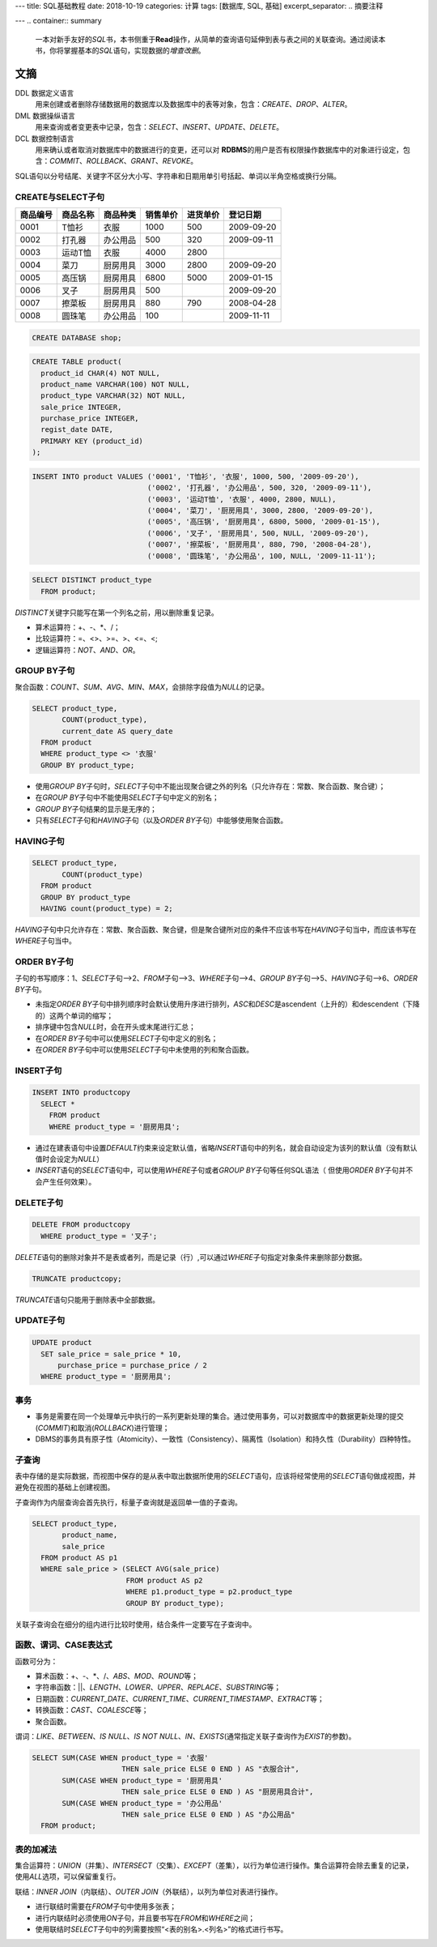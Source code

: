 ---
title: SQL基础教程
date: 2018-10-19
categories: 计算
tags: [数据库, SQL, 基础]
excerpt_separator: .. 摘要注释

---
.. container:: summary

    一本对新手友好的\ *SQL*\ 书，本书侧重于\ **Read**\ 操作，从简单的查询语句延伸到表与表之间的关联查询。通过阅读本书，你将掌握基本的\ *SQL*\ 语句，实现数据的\ *增查改删*\ 。

.. 摘要注释

文摘
----

DDL 数据定义语言
    用来创建或者删除存储数据用的数据库以及数据库中的表等对象，包含：\ *CREATE*\ 、\ *DROP*\ 、\ *ALTER*\ 。

DML 数据操纵语言
    用来查询或者变更表中记录，包含：\ *SELECT*\ 、\ *INSERT*\ 、\ *UPDATE*\ 、\ *DELETE*\ 。

DCL 数据控制语言
    用来确认或者取消对数据库中的数据进行的变更，还可以对 \ **RDBMS**\ 的用户是否有权限操作数据库中的对象进行设定，包含：\ *COMMIT*\ 、\ *ROLLBACK*\ 、\ *GRANT*\ 、\ *REVOKE*\ 。

SQL语句以分号结尾、关键字不区分大小写、字符串和日期用单引号括起、单词以半角空格或换行分隔。

CREATE与SELECT子句
~~~~~~~~~~~~~~~~~~

.. table::

    +----------+----------+----------+----------+----------+------------+
    | 商品编号 | 商品名称 | 商品种类 | 销售单价 | 进货单价 | 登记日期   |
    +==========+==========+==========+==========+==========+============+
    | 0001     | T恤衫    | 衣服     | 1000     | 500      | 2009-09-20 |
    +----------+----------+----------+----------+----------+------------+
    | 0002     | 打孔器   | 办公用品 | 500      | 320      | 2009-09-11 |
    +----------+----------+----------+----------+----------+------------+
    | 0003     | 运动T恤  | 衣服     | 4000     | 2800     |            |
    +----------+----------+----------+----------+----------+------------+
    | 0004     | 菜刀     | 厨房用具 | 3000     | 2800     | 2009-09-20 |
    +----------+----------+----------+----------+----------+------------+
    | 0005     | 高压锅   | 厨房用具 | 6800     | 5000     | 2009-01-15 |
    +----------+----------+----------+----------+----------+------------+
    | 0006     | 叉子     | 厨房用具 | 500      |          | 2009-09-20 |
    +----------+----------+----------+----------+----------+------------+
    | 0007     | 擦菜板   | 厨房用具 | 880      | 790      | 2008-04-28 |
    +----------+----------+----------+----------+----------+------------+
    | 0008     | 圆珠笔   | 办公用品 | 100      |          | 2009-11-11 |
    +----------+----------+----------+----------+----------+------------+

.. code:: postgres

    CREATE DATABASE shop;


.. code:: postgres

    CREATE TABLE product(
      product_id CHAR(4) NOT NULL,
      product_name VARCHAR(100) NOT NULL,
      product_type VARCHAR(32) NOT NULL,
      sale_price INTEGER,
      purchase_price INTEGER,
      regist_date DATE,
      PRIMARY KEY (product_id)
    );

.. code:: postgres

    INSERT INTO product VALUES ('0001', 'T恤衫', '衣服', 1000, 500, '2009-09-20'),
                               ('0002', '打孔器', '办公用品', 500, 320, '2009-09-11'),
                               ('0003', '运动T恤', '衣服', 4000, 2800, NULL),
                               ('0004', '菜刀', '厨房用具', 3000, 2800, '2009-09-20'),
                               ('0005', '高压锅', '厨房用具', 6800, 5000, '2009-01-15'),
                               ('0006', '叉子', '厨房用具', 500, NULL, '2009-09-20'),
                               ('0007', '擦菜板', '厨房用具', 880, 790, '2008-04-28'),
                               ('0008', '圆珠笔', '办公用品', 100, NULL, '2009-11-11');

.. code:: postgres

    SELECT DISTINCT product_type
      FROM product;

\ *DISTINCT*\ 关键字只能写在第一个列名之前，用以删除重复记录。

* 算术运算符：+、-、\*、/；
* 比较运算符：=、<>、>=、>、<=、<;
* 逻辑运算符：\ *NOT*\ 、\ *AND*\ 、\ *OR*\ 。

GROUP BY子句
~~~~~~~~~~~~

聚合函数：\ *COUNT*\ 、\ *SUM*\ 、\ *AVG*\ 、\ *MIN*\ 、\ *MAX*\ ，会排除字段值为\ *NULL*\ 的记录。

.. code:: postgres

    SELECT product_type,
           COUNT(product_type),
           current_date AS query_date
      FROM product
      WHERE product_type <> '衣服'
      GROUP BY product_type;

* 使用\ *GROUP BY*\ 子句时，\ *SELECT*\ 子句中不能出现聚合键之外的列名（只允许存在：常数、聚合函数、聚合键）；
* 在\ *GROUP BY*\ 子句中不能使用\ *SELECT*\ 子句中定义的别名；
* \ *GROUP BY*\ 子句结果的显示是无序的；
* 只有\ *SELECT*\ 子句和\ *HAVING*\ 子句（以及\ *ORDER BY*\ 子句）中能够使用聚合函数。

HAVING子句
~~~~~~~~~~

.. code:: postgres

    SELECT product_type,
           COUNT(product_type)
      FROM product
      GROUP BY product_type
      HAVING count(product_type) = 2;

\ *HAVING*\ 子句中只允许存在：常数、聚合函数、聚合键，但是聚合键所对应的条件不应该书写在\ *HAVING*\ 子句当中，而应该书写在\ *WHERE*\ 子句当中。

ORDER BY子句
~~~~~~~~~~~~

子句的书写顺序：1、\ *SELECT*\ 子句-->2、\ *FROM*\ 子句-->3、\ *WHERE*\ 子句-->4、\ *GROUP BY*\ 子句-->5、\ *HAVING*\ 子句-->6、\ *ORDER BY*\ 子句。

* 未指定\ *ORDER BY*\ 子句中排列顺序时会默认使用升序进行排列，\ *ASC*\ 和\ *DESC*\ 是ascendent（上升的）和descendent（下降的）这两个单词的缩写；
* 排序键中包含\ *NULL*\ 时，会在开头或末尾进行汇总；
* 在\ *ORDER BY*\ 子句中可以使用\ *SELECT*\ 子句中定义的别名；
* 在\ *ORDER BY*\ 子句中可以使用\ *SELECT*\ 子句中未使用的列和聚合函数。

INSERT子句
~~~~~~~~~~

.. code:: postgres

    INSERT INTO productcopy
      SELECT *
        FROM product
        WHERE product_type = '厨房用具';

* 通过在建表语句中设置\ *DEFAULT*\ 约束来设定默认值，省略\ *INSERT*\ 语句中的列名，就会自动设定为该列的默认值（没有默认值时会设定为\ *NULL*\ ）
* \ *INSERT*\ 语句的\ *SELECT*\ 语句中，可以使用\ *WHERE*\ 子句或者\ *GROUP BY*\ 子句等任何SQL语法（ 但使用\ *ORDER BY*\ 子句并不会产生任何效果）。

DELETE子句
~~~~~~~~~~

.. code:: postgres

    DELETE FROM productcopy
      WHERE product_type = '叉子';

\ *DELETE*\ 语句的删除对象并不是表或者列，而是记录（行）,可以通过\ *WHERE*\ 子句指定对象条件来删除部分数据。

.. code:: postgres

    TRUNCATE productcopy;

\ *TRUNCATE*\ 语句只能用于删除表中全部数据。

UPDATE子句
~~~~~~~~~~

.. code:: postgres

    UPDATE product
      SET sale_price = sale_price * 10,
          purchase_price = purchase_price / 2
      WHERE product_type = '厨房用具';

事务
~~~~

* 事务是需要在同一个处理单元中执行的一系列更新处理的集合。通过使用事务，可以对数据库中的数据更新处理的提交(\ *COMMIT*\ )和取消(\ *ROLLBACK*\ )进行管理；

* DBMS的事务具有原子性（Atomicity）、一致性（Consistency）、隔离性（Isolation）和持久性（Durability）四种特性。

子查询
~~~~~~

表中存储的是实际数据，而视图中保存的是从表中取出数据所使用的\ *SELECT*\ 语句，应该将经常使用的\ *SELECT*\ 语句做成视图，并避免在视图的基础上创建视图。

子查询作为内层查询会首先执行，标量子查询就是返回单一值的子查询。

.. code:: postgres

    SELECT product_type,
           product_name,
           sale_price
      FROM product AS p1
      WHERE sale_price > (SELECT AVG(sale_price)
                          FROM product AS p2
                          WHERE p1.product_type = p2.product_type
                          GROUP BY product_type);

关联子查询会在细分的组内进行比较时使用，结合条件一定要写在子查询中。

函数、谓词、CASE表达式
~~~~~~~~~~~~~~~~~~~~~~

函数可分为：

* 算术函数：+、-、\*、/、\ *ABS*\ 、\ *MOD*\ 、\ *ROUND*\ 等；
* 字符串函数：\|\|、\ *LENGTH*\ 、\ *LOWER*\ 、\ *UPPER*\ 、\ *REPLACE*\ 、\ *SUBSTRING*\ 等；
* 日期函数：\ *CURRENT_DATE*\ 、\ *CURRENT_TIME*\ 、\ *CURRENT_TIMESTAMP*\ 、\ *EXTRACT*\ 等；
* 转换函数：\ *CAST*\ 、\ *COALESCE*\ 等；
* 聚合函数。

谓词：\ *LIKE*\ 、\ *BETWEEN*\ 、\ *IS NULL*\ 、\ *IS NOT NULL*\ 、\ *IN*\ 、\ *EXISTS*\ (通常指定关联子查询作为\ *EXIST*\ 的参数)。

.. code:: postgres

    SELECT SUM(CASE WHEN product_type = '衣服'
                         THEN sale_price ELSE 0 END ) AS "衣服合计",
           SUM(CASE WHEN product_type = '厨房用具'
                         THEN sale_price ELSE 0 END ) AS "厨房用具合计",
           SUM(CASE WHEN product_type = '办公用品'
                         THEN sale_price ELSE 0 END ) AS "办公用品"
      FROM product;

表的加减法
~~~~~~~~~~

集合运算符：\ *UNION*\ （并集）、\ *INTERSECT*\ （交集）、\ *EXCEPT*\ （差集），以行为单位进行操作。集合运算符会除去重复的记录，使用\ *ALL*\ 选项，可以保留重复行。

联结：\ *INNER JOIN*\ （内联结）、\ *OUTER JOIN*\ （外联结），以列为单位对表进行操作。

* 进行联结时需要在\ *FROM*\ 子句中使用多张表；
* 进行内联结时必须使用\ *ON*\ 子句，并且要书写在\ *FROM*\ 和\ *WHERE*\ 之间；
* 使用联结时\ *SELECT*\ 子句中的列需要按照“<表的别名>.<列名>”的格式进行书写。

